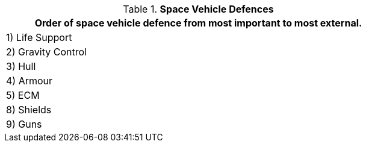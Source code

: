 // Table 38.5 Space Vehicle Defences
.*Space Vehicle Defences*
[width="75%",cols="1*^",frame="all", stripes="even"]
|===
<|Order of space vehicle defence from most important to most external.

|1) Life Support

|2) Gravity Control

|3) Hull

|4) Armour

|5) ECM

|8) Shields

|9) Guns
|===
